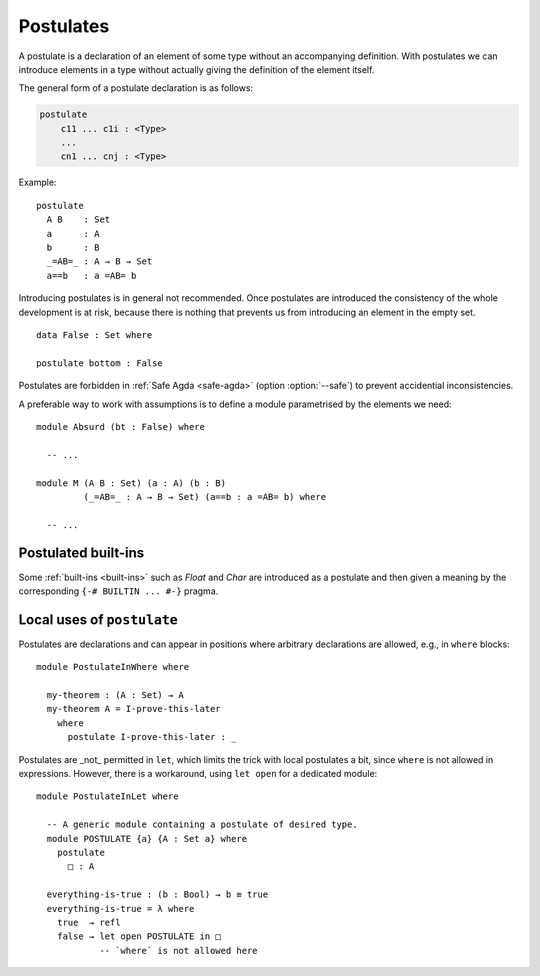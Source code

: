..
  ::
  module language.postulates where

  open import Agda.Builtin.Bool     using (Bool; true; false)
  open import Agda.Builtin.Equality using (_≡_; refl)

.. _postulates:

**********
Postulates
**********

A postulate is a declaration of an element of some type without an accompanying definition. With postulates we can introduce elements in a type without actually giving the definition of the element itself.

The general form of a postulate declaration is as follows:

.. code-block:: agda

  postulate
      c11 ... c1i : <Type>
      ...
      cn1 ... cnj : <Type>

Example: ::

  postulate
    A B    : Set
    a      : A
    b      : B
    _=AB=_ : A → B → Set
    a==b   : a =AB= b

Introducing postulates is in general not recommended. Once postulates are introduced the consistency of the whole development is at risk, because there is nothing that prevents us from introducing an element in the empty set.

::

  data False : Set where

  postulate bottom : False

Postulates are forbidden in :ref:`Safe Agda <safe-agda>` (option :option:`--safe`) to prevent accidential inconsistencies.

A preferable way to work with assumptions is to define a module parametrised by the elements we need::

  module Absurd (bt : False) where

    -- ...

  module M (A B : Set) (a : A) (b : B)
           (_=AB=_ : A → B → Set) (a==b : a =AB= b) where

    -- ...


Postulated built-ins
--------------------

Some :ref:`built-ins <built-ins>` such as `Float` and `Char` are introduced as a postulate and then given a meaning by the corresponding ``{-# BUILTIN ... #-}`` pragma.

Local uses of ``postulate``
---------------------------

Postulates are declarations and can appear in positions where arbitrary declarations are allowed, e.g., in ``where`` blocks::

  module PostulateInWhere where

    my-theorem : (A : Set) → A
    my-theorem A = I-prove-this-later
      where
        postulate I-prove-this-later : _

Postulates are _not_ permitted in ``let``, which limits the trick with local postulates a bit, since ``where`` is not allowed in expressions.  However, there is a workaround, using ``let open`` for a dedicated module::

  module PostulateInLet where

    -- A generic module containing a postulate of desired type.
    module POSTULATE {a} {A : Set a} where
      postulate
        □ : A

    everything-is-true : (b : Bool) → b ≡ true
    everything-is-true = λ where
      true  → refl
      false → let open POSTULATE in □
              -- `where` is not allowed here
